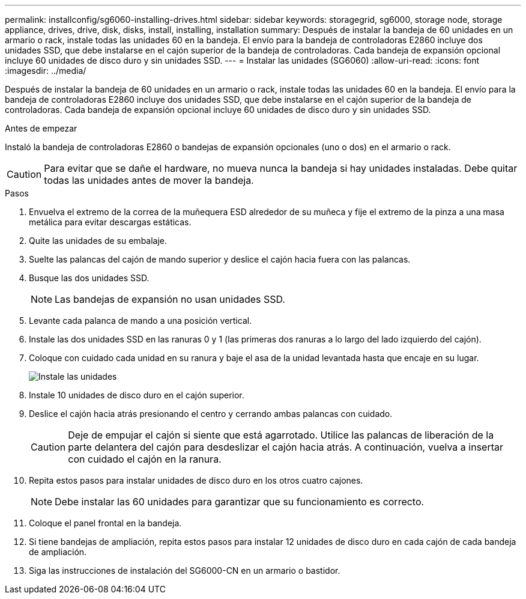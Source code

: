 ---
permalink: installconfig/sg6060-installing-drives.html 
sidebar: sidebar 
keywords: storagegrid, sg6000, storage node, storage appliance, drives, drive, disk, disks, install, installing, installation 
summary: Después de instalar la bandeja de 60 unidades en un armario o rack, instale todas las unidades 60 en la bandeja. El envío para la bandeja de controladoras E2860 incluye dos unidades SSD, que debe instalarse en el cajón superior de la bandeja de controladoras. Cada bandeja de expansión opcional incluye 60 unidades de disco duro y sin unidades SSD. 
---
= Instalar las unidades (SG6060)
:allow-uri-read: 
:icons: font
:imagesdir: ../media/


[role="lead"]
Después de instalar la bandeja de 60 unidades en un armario o rack, instale todas las unidades 60 en la bandeja. El envío para la bandeja de controladoras E2860 incluye dos unidades SSD, que debe instalarse en el cajón superior de la bandeja de controladoras. Cada bandeja de expansión opcional incluye 60 unidades de disco duro y sin unidades SSD.

.Antes de empezar
Instaló la bandeja de controladoras E2860 o bandejas de expansión opcionales (uno o dos) en el armario o rack.


CAUTION: Para evitar que se dañe el hardware, no mueva nunca la bandeja si hay unidades instaladas. Debe quitar todas las unidades antes de mover la bandeja.

.Pasos
. Envuelva el extremo de la correa de la muñequera ESD alrededor de su muñeca y fije el extremo de la pinza a una masa metálica para evitar descargas estáticas.
. Quite las unidades de su embalaje.
. Suelte las palancas del cajón de mando superior y deslice el cajón hacia fuera con las palancas.
. Busque las dos unidades SSD.
+

NOTE: Las bandejas de expansión no usan unidades SSD.

. Levante cada palanca de mando a una posición vertical.
. Instale las dos unidades SSD en las ranuras 0 y 1 (las primeras dos ranuras a lo largo del lado izquierdo del cajón).
. Coloque con cuidado cada unidad en su ranura y baje el asa de la unidad levantada hasta que encaje en su lugar.
+
image::../media/install_drives_in_e2860.gif[Instale las unidades]

. Instale 10 unidades de disco duro en el cajón superior.
. Deslice el cajón hacia atrás presionando el centro y cerrando ambas palancas con cuidado.
+

CAUTION: Deje de empujar el cajón si siente que está agarrotado. Utilice las palancas de liberación de la parte delantera del cajón para desdeslizar el cajón hacia atrás. A continuación, vuelva a insertar con cuidado el cajón en la ranura.

. Repita estos pasos para instalar unidades de disco duro en los otros cuatro cajones.
+

NOTE: Debe instalar las 60 unidades para garantizar que su funcionamiento es correcto.

. Coloque el panel frontal en la bandeja.
. Si tiene bandejas de ampliación, repita estos pasos para instalar 12 unidades de disco duro en cada cajón de cada bandeja de ampliación.
. Siga las instrucciones de instalación del SG6000-CN en un armario o bastidor.

